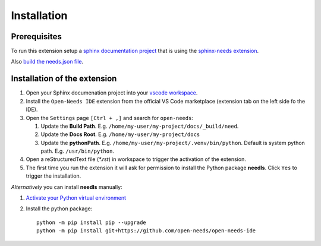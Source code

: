 Installation
============

Prerequisites
-------------

To run this extension setup a
`sphinx documentation project <https://www.sphinx-doc.org/en/master/usage/quickstart.html>`__
that is using the `sphinx-needs extension <https://sphinxcontrib-needs.readthedocs.io/en/latest/installation.html>`__.

Also `build the needs.json file <https://sphinxcontrib-needs.readthedocs.io/en/latest/builders.html>`__.


Installation of the extension
-----------------------------

#. Open your Sphinx documenation project into your 
   `vscode workspace <https://code.visualstudio.com/docs/editor/workspaces#_how-do-i-open-a-vs-code-workspace>`__.

#. Install the ``Open-Needs IDE`` extension from the official VS Code marketplace (extension tab on the left side fo the IDE).

#. Open the ``Settings`` page  ``[Ctrl + ,]`` and search for ``open-needs``:

   #. Update the **Build Path**. E.g. ``/home/my-user/my-project/docs/_build/need``.
   #. Update the **Docs Root**. E.g. ``/home/my-user/my-project/docs``
   #. Update the **pythonPath**. E.g. ``/home/my-user/my-project/.venv/bin/python``. Default is system python path. E.g. ``/usr/bin/python``.


#. Open a reStructuredText file (`*.rst`) in workspace to trigger the activation of the extension.

#. The first time you run the extension it will ask for permission to install the Python package **needls**. Click ``Yes`` to trigger the installation.

*Alternatively* you can install **needls** manually:

1) `Activate your Python virtual environment <https://docs.python.org/3/library/venv.html#creating-virtual-environments>`__

2) Install the python package::

    python -m pip install pip --upgrade
    python -m pip install git+https://github.com/open-needs/open-needs-ide
